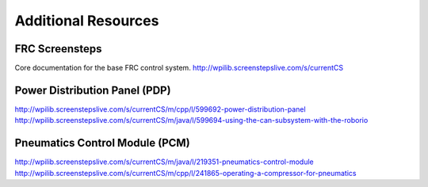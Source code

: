 Additional Resources
====================

FRC Screensteps
--------------------------------------------------------------
Core documentation for the base FRC control system.
http://wpilib.screenstepslive.com/s/currentCS

Power Distribution Panel (PDP)
--------------------------------------------------------------
http://wpilib.screenstepslive.com/s/currentCS/m/cpp/l/599692-power-distribution-panel
http://wpilib.screenstepslive.com/s/currentCS/m/java/l/599694-using-the-can-subsystem-with-the-roborio

Pneumatics Control Module (PCM)
--------------------------------------------------------------
http://wpilib.screenstepslive.com/s/currentCS/m/java/l/219351-pneumatics-control-module
http://wpilib.screenstepslive.com/s/currentCS/m/cpp/l/241865-operating-a-compressor-for-pneumatics